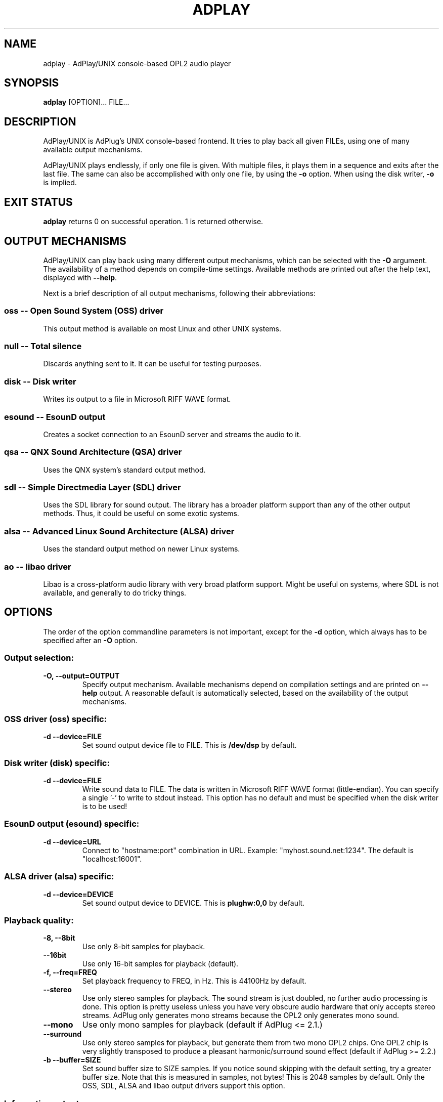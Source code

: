 .\" -*- nroff -*-
.\" adplay is free software; you can redistribute it and/or modify
.\" it under the terms of the GNU General Public License as published by
.\" the Free Software Foundation; either version 2 of the License, or
.\" (at your option) any later version.
.\"
.\" This program is distributed in the hope that it will be useful,
.\" but WITHOUT ANY WARRANTY; without even the implied warranty of
.\" MERCHANTABILITY or FITNESS FOR A PARTICULAR PURPOSE.  See the
.\" GNU General Public License for more details.
.\"
.\" You should have received a copy of the GNU General Public License
.\" along with this program; see the file COPYING.  If not, write to
.\" the Free Software Foundation, 675 Mass Ave, Cambridge, MA 02139, USA.
.\"
.TH ADPLAY 1 "May 24, 2020" "AdPlay/UNIX 1.8.1" "User Commands"
.SH NAME
adplay \- AdPlay/UNIX console-based OPL2 audio player
.SH SYNOPSIS
.B adplay
.RI "[OPTION]... FILE..."
.SH DESCRIPTION
AdPlay/UNIX is AdPlug's UNIX console-based frontend. It tries to play
back all given FILEs, using one of many available output mechanisms.
.PP
AdPlay/UNIX plays endlessly, if only one file is given. With multiple files,
it plays them in a sequence and exits after the last file. The same can
also be accomplished with only one file, by using the \fB-o\fP
option. When using the disk writer, \fB-o\fP is implied.
.SH EXIT STATUS
\fBadplay\fP returns 0 on successful operation. 1 is returned
otherwise.
.SH OUTPUT MECHANISMS
.PP
AdPlay/UNIX can play back using many different output mechanisms,
which can be selected with the \fB-O\fP argument. The availability of
a method depends on compile-time settings. Available methods are
printed out after the help text, displayed with \fB--help\fP.
.PP
Next is a brief description of all output mechanisms, following their
abbreviations:
.SS oss -- Open Sound System (OSS) driver
.PP
This output method is available on most Linux and other UNIX systems.
.SS null -- Total silence
.PP
Discards anything sent to it. It can be useful for testing purposes.
.SS disk -- Disk writer
.PP
Writes its output to a file in Microsoft RIFF WAVE format.
.SS esound -- EsounD output
.PP
Creates a socket connection to an EsounD server and streams the audio
to it.
.SS qsa -- QNX Sound Architecture (QSA) driver
.PP
Uses the QNX system's standard output method.
.SS sdl -- Simple Directmedia Layer (SDL) driver
.PP
Uses the SDL library for sound output. The library has a broader
platform support than any of the other output methods. Thus, it could
be useful on some exotic systems.
.SS alsa -- Advanced Linux Sound Architecture (ALSA) driver
.PP
Uses the standard output method on newer Linux systems.
.SS ao -- libao driver
.PP
Libao is a cross-platform audio library with very broad platform
support. Might be useful on systems, where SDL is not available, and
generally to do tricky things.
.SH OPTIONS
.PP
The order of the option commandline parameters is not important,
except for the \fB-d\fP option, which always has to be specified after
an \fB-O\fP option.
.SS "Output selection:"
.TP
.B -O, --output=OUTPUT
Specify output mechanism. Available mechanisms depend on compilation
settings and are printed on \fB--help\fP output. A reasonable default
is automatically selected, based on the availability of the output
mechanisms.
.SS "OSS driver (oss) specific:"
.TP
.B -d --device=FILE
Set sound output device file to FILE. This is \fB/dev/dsp\fP by
default.
.SS "Disk writer (disk) specific:"
.TP
.B -d --device=FILE
Write sound data to FILE. The data is written in Microsoft RIFF WAVE
format (little-endian). You can specify a single '-' to write to
stdout instead. This option has no default and must be specified when
the disk writer is to be used!
.SS "EsounD output (esound) specific:"
.TP
.B -d --device=URL
Connect to "hostname:port" combination in URL. Example:
"myhost.sound.net:1234". The default is "localhost:16001".
.SS "ALSA driver (alsa) specific:"
.TP
.B -d --device=DEVICE
Set sound output device to DEVICE. This is \fBplughw:0,0\fP by default.
.SS "Playback quality:"
.TP
.B -8, --8bit
Use only 8-bit samples for playback.
.TP
.B --16bit
Use only 16-bit samples for playback (default).
.TP
.B -f, --freq=FREQ
Set playback frequency to FREQ, in Hz. This is 44100Hz by default.
.TP
.B --stereo
Use only stereo samples for playback. The sound stream is just doubled, no
further audio processing is done. This option is pretty useless unless you
have very obscure audio hardware that only accepts stereo streams. AdPlug
only generates mono streams because the OPL2 only generates mono sound.
.TP
.B --mono
Use only mono samples for playback (default if AdPlug <= 2.1.)
.TP
.B --surround
Use only stereo samples for playback, but generate them from two mono OPL2
chips.  One OPL2 chip is very slightly transposed to produce a pleasant
harmonic/surround sound effect (default if AdPlug >= 2.2.)
.TP
.B -b --buffer=SIZE
Set sound buffer size to SIZE samples. If you notice sound skipping with the
default setting, try a greater buffer size. Note that this is measured in
samples, not bytes! This is 2048 samples by default. Only the OSS,
SDL, ALSA and libao output drivers support this option.
.SS "Informative output:"
.TP
.B -i --instruments
Display instrument names (if available).
.TP
.B -r --realtime
Display realtime playback information, while playing. This will display a
one-line status bar, containing essential playback information.
.TP
.B -m --message
Display the song message (if available).
.SS "Playback:"
.TP
.B -s --subsong=N
Play subsong number N, instead of the default subsong of the
file. Only useful for file formats that support multiple subsongs.
.TP
.B -o --once
Play just once, don't loop. This will exit \fBadplay\fP after the song
ended. This is the default when multiple \fBFILEs\fP are given.
.SS "Miscellaneous:"
.TP
.B -D, --database=FILE
Additionally use database file FILE. This option may be specified
multiple times. Each database file is additionally merged with the
others, creating one large database on the fly.
.TP
.B -q, --quiet
Be more quiet.
.TP
.B -v, --verbose
Be more verbose.
.TP
.B -h, --help
Show summary of options.
.TP
.B -V, --version
Show version of program.
.SH AUTHOR
Simon Peter <dn.tlp@gmx.net>
